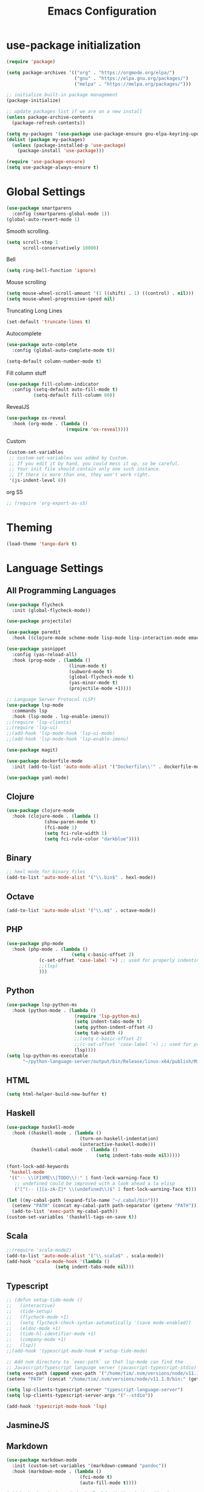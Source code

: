 #+TITLE: Emacs Configuration

* use-package initialization

#+BEGIN_SRC emacs-lisp
(require 'package)

(setq package-archives '(("org" . "https://orgmode.org/elpa/")
                         ("gnu" . "https://elpa.gnu.org/packages/")
                         ("melpa" . "https://melpa.org/packages/")))

;; initialize built-in package management
(package-initialize)

;; update packages list if we are on a new install
(unless package-archive-contents
  (package-refresh-contents))

(setq my-packages '(use-package use-package-ensure gnu-elpa-keyring-update))
(dolist (package my-packages)
  (unless (package-installed-p 'use-package)
    (package-install 'use-package)))

(require 'use-package-ensure)
(setq use-package-always-ensure t)
#+END_SRC

* Global Settings
#+BEGIN_SRC emacs-lisp
(use-package smartparens
  :config (smartparens-global-mode 1))
(global-auto-revert-mode 1)
#+END_SRC

Smooth scrolling.
#+BEGIN_SRC emacs-lisp
(setq scroll-step 1
      scroll-conservatively 10000)
#+END_SRC

Bell
#+BEGIN_SRC emacs-lisp
(setq ring-bell-function 'ignore)
#+END_SRC

Mouse scrolling
#+BEGIN_SRC emacs-lisp
(setq mouse-wheel-scroll-amount '(1 ((shift) . 1) ((control) . nil)))
(setq mouse-wheel-progressive-speed nil)
#+END_SRC

Truncating Long Lines
#+BEGIN_SRC emacs-lisp
(set-default 'truncate-lines t)
#+END_SRC

Autocomplete
#+BEGIN_SRC emacs-lisp
(use-package auto-complete
  :config (global-auto-complete-mode t))
#+END_SRC

#+BEGIN_SRC emacs-lisp
(setq-default column-number-mode t)
#+END_SRC

Fill column stuff
#+BEGIN_SRC emacs-lisp
(use-package fill-column-indicator
  :config (setq-default auto-fill-mode t)
          (setq-default fill-column 80))
#+END_SRC

RevealJS
#+BEGIN_SRC emacs-lisp
(use-package ox-reveal
  :hook (org-mode . (lambda ()
                      (require 'ox-reveal))))
#+END_SRC

Custom
#+BEGIN_SRC emacs-lisp
(custom-set-variables
 ;; custom-set-variables was added by Custom.
 ;; If you edit it by hand, you could mess it up, so be careful.
 ;; Your init file should contain only one such instance.
 ;; If there is more than one, they won't work right.
 '(js-indent-level 8))
#+END_SRC

org S5
#+BEGIN_SRC emacs-lisp
;; (require 'org-export-as-s5)
#+END_SRC

* Theming
#+BEGIN_SRC emacs-lisp
(load-theme 'tango-dark t)
#+END_SRC

* Language Settings
** All Programming Languages
#+BEGIN_SRC emacs-lisp
(use-package flycheck
  :init (global-flycheck-mode))

(use-package projectile)

(use-package paredit
  :hook ((clojure-mode scheme-mode lisp-mode lisp-interaction-mode emacs-lisp-mode org-mode) . paredit-mode))

(use-package yasnippet
  :config (yas-reload-all)
  :hook (prog-mode . (lambda ()
                       (linum-mode t)
                       (subword-mode t)
                       (global-flycheck-mode t)
                       (yas-minor-mode t)
                       (projectile-mode +1))))

;; Language Server Protocol (LSP)
(use-package lsp-mode
  :commands lsp
  :hook (lsp-mode . lsp-enable-imenu))
;;(require 'lsp-clients)
;;(require 'lsp-ui)
;;(add-hook 'lsp-mode-hook 'lsp-ui-mode)
;;(add-hook 'lsp-mode-hook 'lsp-enable-imenu)

(use-package magit)

(use-package dockerfile-mode
  :init (add-to-list 'auto-mode-alist '("Dockerfile\\'" . dockerfile-mode)))

(use-package yaml-mode)
#+END_SRC

** Clojure
#+BEGIN_SRC emacs-lisp
(use-package clojure-mode
  :hook (clojure-mode . (lambda ()
			  (show-paren-mode t)
			  (fci-mode 1)
			  (setq fci-rule-width 1)
			  (setq fci-rule-color "darkblue"))))
#+END_SRC

** Binary
#+BEGIN_SRC emacs-lisp
;; hexl mode for binary files
(add-to-list 'auto-mode-alist '("\\.bin$" . hexl-mode))
#+END_SRC

** Octave
#+BEGIN_SRC emacs-lisp
(add-to-list 'auto-mode-alist '("\\.m$" . octave-mode))
#+END_SRC

** PHP
#+BEGIN_SRC emacs-lisp
(use-package php-mode
  :hook (php-mode . (lambda ()
                        (setq c-basic-offset 2)
			(c-set-offset 'case-label '+) ;; used for properly indenting switch statements.
			;;(lsp)
			)))
#+END_SRC

** Python
#+BEGIN_SRC emacs-lisp
(use-package lsp-python-ms
  :hook (python-mode . (lambda ()
                         (require 'lsp-python-ms)
                         (setq indent-tabs-mode t)
                         (setq python-indent-offset 4)
                         (setq tab-width 4)
                         ;;(setq c-basic-offset 2)
                         ;;(c-set-offset 'case-label '+) ;; used for properly indenting switch statements.
                         (lsp))))
(setq lsp-python-ms-executable
      "~/python-language-server/output/bin/Release/linux-x64/publish/Microsoft.Python.LanguageServer")
#+END_SRC
   
** HTML
#+BEGIN_SRC emacs-lisp
(setq html-helper-build-new-buffer t)
#+END_SRC

** Haskell
#+BEGIN_SRC emacs-lisp
(use-package haskell-mode
  :hook ((haskell-mode . (lambda ()
                           (turn-on-haskell-indentation)
                           (interactive-haskell-mode)))
         (haskell-cabal-mode . (lambda ()
                                 (setq indent-tabs-mode nil)))))

(font-lock-add-keywords
 'haskell-mode
 '(("-- \\(FIXME\\|TODO\\):" 1 font-lock-warning-face t)
   ;; undefined could be improved with a look ahead a la elisp
   ("[^(-- )][a-zA-Z]* \\(undefined\\)$" 1 font-lock-warning-face t)))

(let ((my-cabal-path (expand-file-name "~/.cabal/bin")))
  (setenv "PATH" (concat my-cabal-path path-separator (getenv "PATH")))
  (add-to-list 'exec-path my-cabal-path))
(custom-set-variables '(haskell-tags-on-save t))
#+END_SRC

** Scala
#+BEGIN_SRC emacs-lisp
;;(require 'scala-mode2)
(add-to-list 'auto-mode-alist '("\\.scala$" . scala-mode))
(add-hook 'scala-mode-hook '(lambda ()
			      (setq indent-tabs-mode nil)))
#+END_SRC

** Typescript
#+BEGIN_SRC emacs-lisp
;; (defun setup-tide-mode ()
;;   (interactive)
;;   (tide-setup)
;;   (flycheck-mode +1)
;;   (setq flycheck-check-syntax-automatically '(save mode-enabled))
;;   (eldoc-mode +1)
;;   (tide-hl-identifier-mode +1)
;;   (company-mode +1)
;;   (lsp))
;;(add-hook 'typescript-mode-hook #'setup-tide-mode)

;; Add nvm directory to `exec-path` so that lsp-mode can find the
;; Javascript/Typescript language server (javascript-typescript-stdio)
(setq exec-path (append exec-path '("/home/tim/.nvm/versions/node/v11.1.0/bin")))
(setenv "PATH" (concat "/home/tim/.nvm/versions/node/v11.1.0/bin:" (getenv "PATH")))

(setq lsp-clients-typescript-server "typescript-language-server")
(setq lsp-clients-typescript-server-args '("--stdio"))

(add-hook 'typescript-mode-hook 'lsp)
#+END_SRC

** JasmineJS
** Markdown
#+BEGIN_SRC emacs-lisp
(use-package markdown-mode
  :init (custom-set-variables '(markdown-command "pandoc"))
  :hook (markdown-mode . (lambda ()
                           (fci-mode t)
                           (auto-fill-mode t))))
#+END_SRC

#+BEGIN_SRC emacs-lisp
(add-hook 'jasminejs-mode-hook (lambda () (jasminejs-add-snippets-to-yas-snippet-dirs)))
#+END_SRC

** Graphviz
#+BEGIN_SRC emacs-lisp
(use-package graphviz-dot-mode)
#+END_SRC

** YAML
#+BEGIN_SRC emacs-lisp
(use-package yaml-mode)
#+END_SRC

* Miscellaneous
;; refheap
#+BEGIN_SRC emacs-lisp
(setq refheap-user "tmciver")
(setq refheap-token "3501c201-ad54-4b7f-9f55-c41b83a297a1")
(put 'downcase-region 'disabled nil)
#+END_SRC
